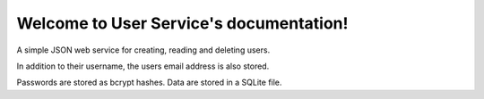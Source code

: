 Welcome to User Service's documentation!
========================================

A simple JSON web service for creating, reading and deleting users.

In addition to their username, the users email address is also stored.

Passwords are stored as bcrypt hashes. Data are stored in a SQLite file.

.. http:get:: /users
    
    List the stored users.

    **Example response**:

    .. sourcecode:: http

        {
          "users": [
            {
              "email": "user0@email.com", 
              "id": "df1b7afe-9449-48f2-a384-414e5b1d9537", 
              "username": "user0"
            }, 
            {
              "email": "user1@email.com", 
              "id": "9876da3c-615c-4a2e-bc05-605596f2dcf2", 
              "username": "user1"
            }, 
            {
              "email": "user2@email.com", 
              "id": "723c07b0-b29c-4166-9c89-cec4e7e264b0", 
              "username": "user2"
            }, 
            {
              "email": "user3@email.com", 
              "id": "59e4ea98-111b-4364-896a-068f50d91f75", 
              "username": "user3"
            }
        }

.. http:post:: /users
    
    Create a new user.

    Once created, the ID of the new user is returned.

    **Example request**:

    .. sourcecode:: http

        {
            "username": "mtest",
            "email": "mtest@internet.com",
            "password": "1234"
        }

    **Example response**:

    .. sourcecode:: http

        {
            "id": "0d9953f3-2513-4b86-b928-5bb9f110b1c5",
            "username": "mtest"
            "email": "mtest@internet.com"
        }

    :statuscode 200: the user was created sucessfully
    :statuscode 400: the username or password are already in use

.. http:get:: /users/:id

    Get information about a user with a given ID.

    **Example request**:

    .. sourcecode:: http

        GET http://localhost/users/df1b7afe-9449-48f2-a384-414e5b1d9537

    **Example response**:

    .. sourcecode:: http

        {
            "id": "df1b7afe-9449-48f2-a384-414e5b1d9537", 
            "username": "user0"
            "email": "user0@email.com", 
        }

    :statuscode 200: information about the user was returned sucessfully
    :statuscode 404: the user with the given ID could not be found

.. http:delete:: /users/:id

    Deletes a user with a given ID.

    The request must be authorised by passing your API key as the ``foobar`` header.

    **Example request**:

    .. sourcecode:: http

        DELETE http://localhost/users/df1b7afe-9449-48f2-a384-414e5b1d9537
        foobar: my_api_key_value

    **Example response**:

    .. sourcecode:: http

        {
            "message": "deleted"
        }  

    :statuscode 200: the user was deleted successfully
    :statuscode 401: the ``foobar`` API key was missing or incorrect
    :statuscode 404: the user with the given ID could not be found